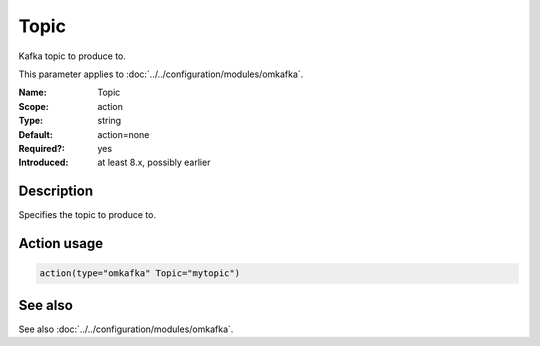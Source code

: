 .. _param-omkafka-topic:
.. _omkafka.parameter.module.topic:

Topic
=====

.. index::
   single: omkafka; Topic
   single: Topic

.. summary-start

Kafka topic to produce to.

.. summary-end

This parameter applies to :doc:`../../configuration/modules/omkafka`.

:Name: Topic
:Scope: action
:Type: string
:Default: action=none
:Required?: yes
:Introduced: at least 8.x, possibly earlier

Description
-----------

Specifies the topic to produce to.

Action usage
------------

.. _param-omkafka-action-topic:
.. _omkafka.parameter.action.topic:
.. code-block:: rsyslog

   action(type="omkafka" Topic="mytopic")

See also
--------

See also :doc:`../../configuration/modules/omkafka`.

